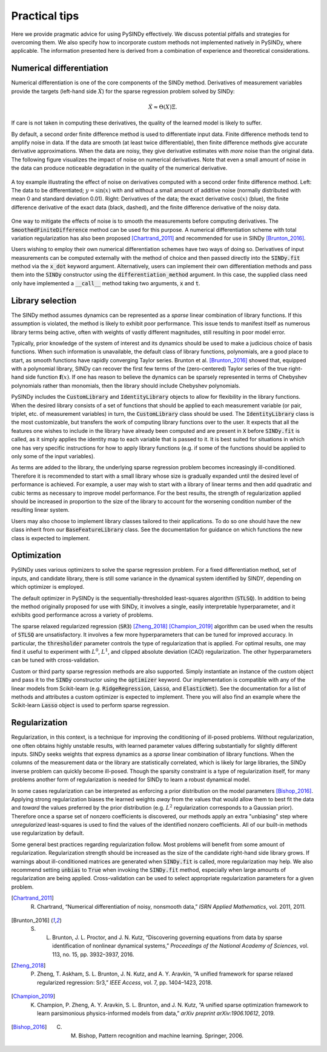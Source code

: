 Practical tips
==============

Here we provide pragmatic advice for using PySINDy effectively. We discuss potential pitfalls and strategies for overcoming them. We also specify how to incorporate custom methods not implemented natively in PySINDy, where applicable. The information presented here is derived from a combination of experience and theoretical considerations.

Numerical differentiation
-------------------------

Numerical differentiation is one of the core components of the SINDy method. Derivatives of measurement variables provide the targets (left-hand side :math:`\dot{X}`) for the sparse regression problem solved by SINDy:

.. math::

    \dot{X} \approx \Theta(X)\Xi.

If care is not taken in computing these derivatives, the quality of the learned model is likely to suffer.

By default, a second order finite difference method is used to differentiate input data. Finite difference methods tend to amplify noise in data. If the data are smooth (at least twice differentiable), then finite difference methods give accurate derivative approximations. When the data are noisy, they give derivative estimates with *more* noise than the original data. The following figure visualizes the impact of noise on numerical derivatives. Note that even a small amount of noise in the data can produce noticeable degradation in the quality of the numerical derivative.

.. figure:: figures/noisy_differentiation.png
    :align: center
    :alt: A toy example illustrating the effect of noise on derivatives computed with a second order finite difference method
    :figclass: align-center

    A toy example illustrating the effect of noise on derivatives computed with a second order finite difference method. Left: The data to be differentiated; :math:`y=\sin(x)` with and without a small amount of additive noise (normally distributed with mean 0 and standard deviation 0.01). Right: Derivatives of the data; the exact derivative :math:`\cos(x)` (blue), the finite difference derivative of the exact data (black, dashed), and the finite difference derivative of the noisy data.

One way to mitigate the effects of noise is to smooth the measurements before computing derivatives. The :code:`SmoothedFiniteDifference` method can be used for this purpose.
A numerical differentiation scheme with total variation regularization has also been proposed [Chartrand_2011]_ and recommended for use in SINDy [Brunton_2016]_.

Users wishing to employ their own numerical differentiation schemes have two ways of doing so. Derivatives of input measurements can be computed externally with the method of choice and then passed directly into the :code:`SINDy.fit` method via the :code:`x_dot` keyword argument. Alternatively, users can implement their own differentiation methods and pass them into the :code:`SINDy` constructor using the :code:`differentiation_method` argument. In this case, the supplied class need only have implemented a :code:`__call__` method taking two arguments, :code:`x` and :code:`t`.

Library selection
-----------------

The SINDy method assumes dynamics can be represented as a *sparse* linear combination of library functions. If this assumption is violated, the method is likely to exhibit poor performance. This issue tends to manifest itself as numerous library terms being active, often with weights of vastly different magnitudes, still resulting in poor model error.

Typically, prior knowledge of the system of interest and its dynamics should be used to make a judicious choice of basis functions. When such information is unavailable, the default class of library functions, polynomials, are a good place to start, as smooth functions have rapidly converging Taylor series. Brunton et al. [Brunton_2016]_ showed that, equipped with a  polynomial library, SINDy can recover the first few terms of the (zero-centered) Taylor series of the true right-hand side function :math:`\mathbf{f}(x)`. If one has reason to believe the dynamics can be sparsely represented in terms of Chebyshev polynomials rather than monomials, then the library should include Chebyshev polynomials.

PySINDy includes the :code:`CustomLibrary` and :code:`IdentityLibrary` objects to allow for flexibility in the library functions. When the desired library consists of a set of functions that should be applied to each measurement variable (or pair, triplet, etc. of measurement variables) in turn, the :code:`CustomLibrary` class should be used. The :code:`IdentityLibrary` class is the most customizable, but transfers the work of computing library functions over to the user. It expects that all the features one wishes to include in the library have already been computed and are present in :code:`X` before :code:`SINDy.fit` is called, as it simply applies the identity map to each variable that is passed to it.
It is best suited for situations in which one has very specific instructions for how to apply library functions (e.g. if some of the functions should be applied to only some of the input variables).

As terms are added to the library, the underlying sparse regression problem becomes increasingly ill-conditioned. Therefore it is recommended to start with a small library whose size is gradually expanded until the desired level of performance is achieved.
For example, a user may wish to start with a library of linear terms and then add quadratic and cubic terms as necessary to improve model performance.
For the best results, the strength of regularization applied should be increased in proportion to the size of the library to account for the worsening condition number of the resulting linear system.

Users may also choose to implement library classes tailored to their applications. To do so one should have the new class inherit from our :code:`BaseFeatureLibrary` class. See the documentation for guidance on which functions the new class is expected to implement.

Optimization
------------
PySINDy uses various optimizers to solve the sparse regression problem. For a fixed differentiation method, set of inputs, and candidate library, there is still some variance in the dynamical system identified by SINDY, depending on which optimizer is employed.

The default optimizer in PySINDy is the sequentially-thresholded least-squares algorithm (:code:`STLSQ`). In addition to being the method originally proposed for use with SINDy, it involves a single, easily interpretable hyperparameter, and it exhibits good performance across a variety of problems.

The sparse relaxed regularized regression (:code:`SR3`) [Zheng_2018]_ [Champion_2019]_ algorithm can be used when the results of :code:`STLSQ` are unsatisfactory. It involves a few more hyperparameters that can  be tuned for improved accuracy. In particular, the :code:`thresholder` parameter controls the type of regularization that is applied. For optimal results, one may find it useful to experiment with :math:`L^0`, :math:`L^1`, and clipped absolute deviation (CAD) regularization. The other hyperparameters can be tuned with cross-validation.

Custom or third party sparse regression methods are also supported. Simply instantiate an instance of the custom object and pass it to the :code:`SINDy` constructor using the :code:`optimizer` keyword. Our implementation is compatible with any of the linear models from Scikit-learn (e.g. :code:`RidgeRegression`, :code:`Lasso`, and :code:`ElasticNet`).
See the documentation for a list of methods and attributes a custom optimizer is expected to implement. There you will also find an example where the Scikit-learn :code:`Lasso` object is used to perform sparse regression.

Regularization
--------------
Regularization, in this context, is a technique for improving the conditioning of ill-posed problems. Without regularization, one often obtains highly unstable results, with learned parameter values differing substantially for slightly different inputs. SINDy seeks weights that express dynamics as a *sparse* linear combination of library functions. When the columns of the measurement data or the library are statistically correlated, which is likely for  large libraries, the SINDy inverse problem can quickly become ill-posed. Though the sparsity constraint is a type of regularization itself, for many problems another form of regularization is needed for SINDy to learn a robust dynamical model.

In some cases regularization can be interpreted as enforcing a prior distribution on the model parameters [Bishop_2016]_.
Applying strong regularization biases the learned weights *away* from the values that would allow them to best fit the data and *toward* the values preferred by the prior distribution (e.g. :math:`L^2` regularization corresponds to a Gaussian prior).
Therefore once a sparse set of nonzero coefficients is discovered, our methods apply an extra  "unbiasing" step where *unregularized* least-squares is used to find the values of the identified nonzero coefficients.
All of our built-in methods use regularization by default.

Some general best practices regarding regularization follow. Most problems will benefit from some amount of regularization. Regularization strength should be increased as the size of the candidate right-hand side library grows. If warnings about ill-conditioned matrices are generated when :code:`SINDy.fit` is called, more regularization may help. We also recommend setting :code:`unbias` to :code:`True` when invoking the :code:`SINDy.fit` method, especially when large amounts of regularization are being applied. Cross-validation can be used to select appropriate regularization parameters for a given problem.


.. [Chartrand_2011] R. Chartrand, “Numerical differentiation of noisy, nonsmooth data,” *ISRN Applied Mathematics*, vol. 2011, 2011.

.. [Brunton_2016] S. L. Brunton, J. L. Proctor, and J. N. Kutz, “Discovering governing equations from data by sparse identification of nonlinear dynamical systems,” *Proceedings of the National Academy of Sciences*, vol. 113, no. 15, pp. 3932–3937, 2016.

.. [Zheng_2018] P. Zheng, T. Askham, S. L. Brunton, J. N. Kutz, and A. Y. Aravkin, “A unified framework for sparse relaxed regularized regression: Sr3,” *IEEE Access*, vol. 7, pp. 1404–1423, 2018.

.. [Champion_2019] K. Champion, P. Zheng, A. Y. Aravkin, S. L. Brunton, and J. N. Kutz, “A unified sparse optimization framework to learn parsimonious physics-informed models from data,” *arXiv preprint arXiv:1906.10612*, 2019.

.. [Bishop_2016] C. M. Bishop, Pattern recognition and machine learning. Springer, 2006.
